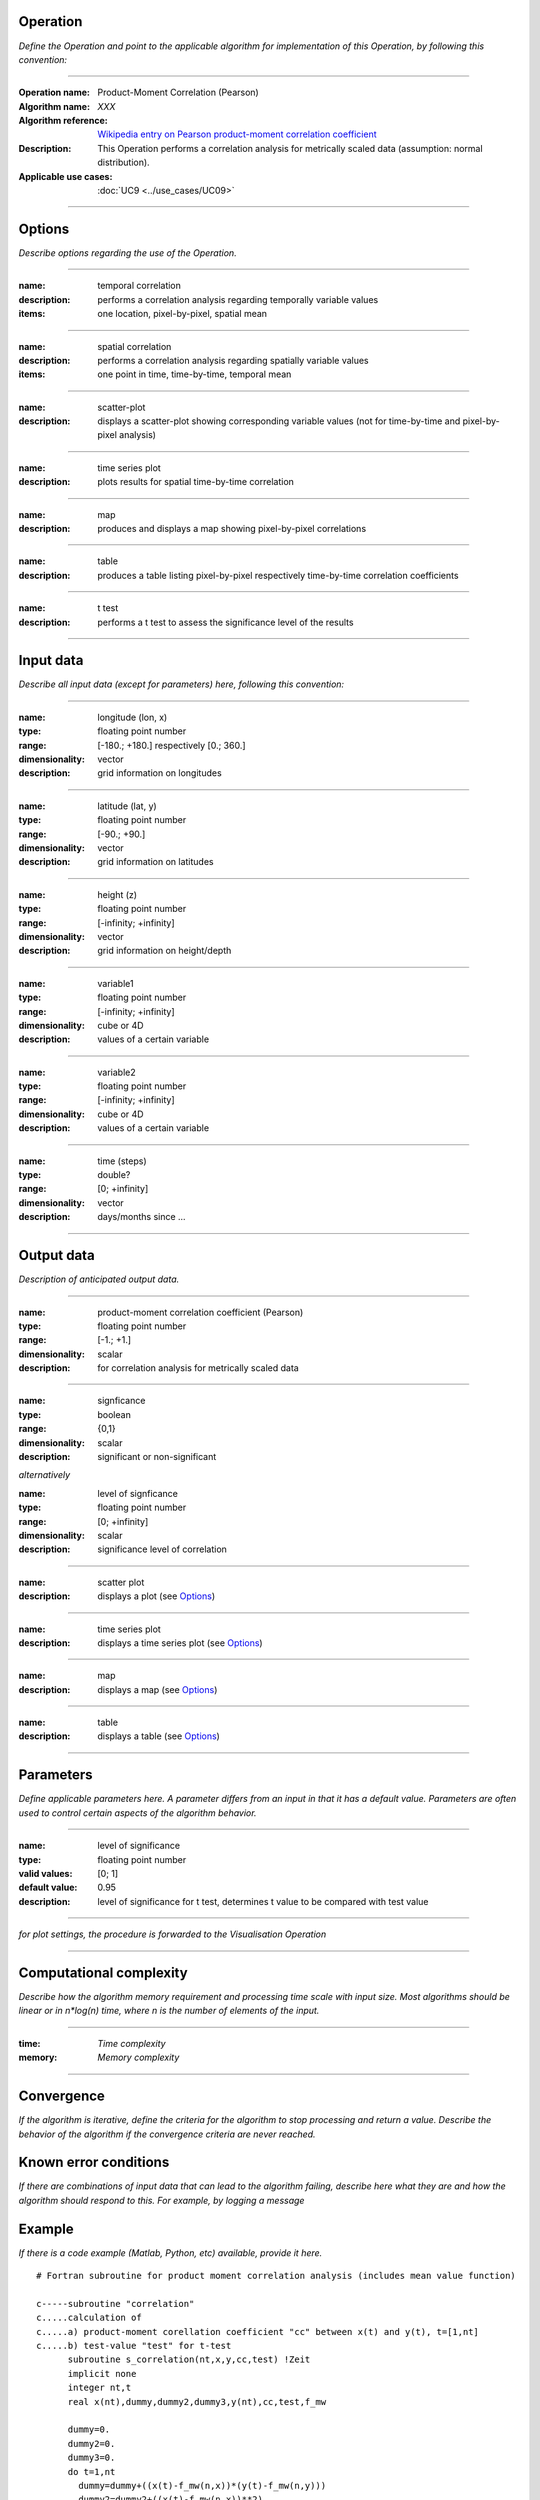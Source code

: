Operation
=========
*Define the Operation and point to the applicable algorithm for implementation of this Operation, by following this convention:*

--------------------------

:Operation name: Product-Moment Correlation (Pearson) 
:Algorithm name: *XXX*
:Algorithm reference: `Wikipedia entry on Pearson product-moment correlation coefficient <https://en.wikipedia.org/wiki/Pearson_product-moment_correlation_coefficient>`_
:Description: This Operation performs a correlation analysis for metrically scaled data (assumption: normal distribution). 
:Applicable use cases: :doc:`UC9 <../use_cases/UC09>`

--------------------------

Options
========================

*Describe options regarding the use of the Operation.*

-----------------------------------------------------------

:name: temporal correlation
:description: performs a correlation analysis regarding temporally variable values
:items: one location, pixel-by-pixel, spatial mean

-------------------------------------

:name: spatial correlation
:description: performs a correlation analysis regarding spatially variable values
:items: one point in time, time-by-time, temporal mean

-----------------------------------

:name: scatter-plot
:description: displays a scatter-plot showing corresponding variable values (not for time-by-time and pixel-by-pixel analysis)

---------------------------------

:name: time series plot
:description: plots results for spatial time-by-time correlation

---------------------------------

:name: map
:description: produces and displays a map showing pixel-by-pixel correlations

---------------------------------

:name: table
:description: produces a table  listing pixel-by-pixel respectively time-by-time correlation coefficients

---------------------------------

:name: t test
:description: performs a t test to assess the significance level of the results

---------------------------------


Input data
==========

*Describe all input data (except for parameters) here, following this convention:*

--------------------------

:name: longitude (lon, x)
:type: floating point number
:range: [-180.; +180.] respectively [0.; 360.]
:dimensionality: vector
:description: grid information on longitudes

--------------------------

:name: latitude (lat, y)
:type: floating point number
:range: [-90.; +90.]
:dimensionality: vector
:description: grid information on latitudes

--------------------------

:name: height (z)
:type: floating point number
:range: [-infinity; +infinity]
:dimensionality: vector
:description: grid information on height/depth

-----------------------------

:name: variable1
:type: floating point number
:range: [-infinity; +infinity]
:dimensionality: cube or 4D
:description: values of a certain variable

-----------------------------

:name: variable2
:type: floating point number
:range: [-infinity; +infinity]
:dimensionality: cube or 4D
:description: values of a certain variable

-----------------------------

:name: time (steps)
:type: double?
:range: [0; +infinity]
:dimensionality: vector
:description: days/months since ...

-----------------------------


Output data
===========

*Description of anticipated output data.*

--------------------------

:name: product-moment correlation coefficient (Pearson)
:type: floating point number
:range: [-1.; +1.]
:dimensionality: scalar
:description: for correlation analysis for metrically scaled data

---------------------------------

:name: signficance
:type: boolean
:range: {0,1}
:dimensionality:  scalar
:description: significant or non-significant


*alternatively*


:name: level of signficance
:type: floating point number
:range: [0; +infinity]
:dimensionality: scalar
:description: significance level of correlation

---------------------------------

:name: scatter plot
:description: displays a plot (see Options_)

---------------------------------

:name: time series plot
:description: displays a time series plot (see Options_)

---------------------------------

:name: map
:description: displays a map (see Options_)

---------------------------------

:name: table
:description: displays a table (see Options_)

---------------------------------


Parameters
==========

*Define applicable parameters here. A parameter differs from an input in that it has a default value. Parameters are often used to control certain aspects of the algorithm behavior.*

--------------------------

:name: level of significance
:type: floating point number
:valid values: [0; 1]
:default value: 0.95
:description: level of significance for t test, determines t value to be compared with test value

--------------------------

*for plot settings, the procedure is forwarded to the Visualisation Operation*

-----------------------------

Computational complexity
==============================

*Describe how the algorithm memory requirement and processing time scale with input size. Most algorithms should be linear or in n*log(n) time, where n is the number of elements of the input.*

--------------------------

:time: *Time complexity*
:memory: *Memory complexity*

--------------------------

Convergence
===========

*If the algorithm is iterative, define the criteria for the algorithm to stop processing and return a value. Describe the behavior of the algorithm if the convergence criteria are never reached.*

Known error conditions
======================

*If there are combinations of input data that can lead to the algorithm failing, describe here what they are and how the algorithm should respond to this. For example, by logging a message*

Example
=======
*If there is a code example (Matlab, Python, etc) available, provide it here.*

::

  # Fortran subroutine for product moment correlation analysis (includes mean value function)

  c-----subroutine "correlation"
  c.....calculation of 
  c.....a) product-moment corellation coefficient "cc" between x(t) and y(t), t=[1,nt]
  c.....b) test-value "test" for t-test
        subroutine s_correlation(nt,x,y,cc,test) !Zeit   
        implicit none   
        integer nt,t
        real x(nt),dummy,dummy2,dummy3,y(nt),cc,test,f_mw
  
        dummy=0.
        dummy2=0.
        dummy3=0.
        do t=1,nt
          dummy=dummy+((x(t)-f_mw(n,x))*(y(t)-f_mw(n,y)))
          dummy2=dummy2+((x(t)-f_mw(n,x))**2)
          dummy3=dummy3+((y(t)-f_mw(n,y))**2)
        enddo !ja
        cc=(dummy)/sqrt(dummy2*dummy3)
        test=cc*sqrt((n-2)/(1-(cc**2)))
      
        return
        end

  c-----function "mean value"
  c.....calculation of mean value f_mw(nt,x) of vairable x with a sample size nt 
        real function f_mw(nt,x)
        implicit none
        integer nt,t
        real x(nt)

         f_mw=0.
        do t=1,nt
          f_mw=f_mw+x(t)
        enddo
        f_mw=f_mw/float(nt)

        return
        end
